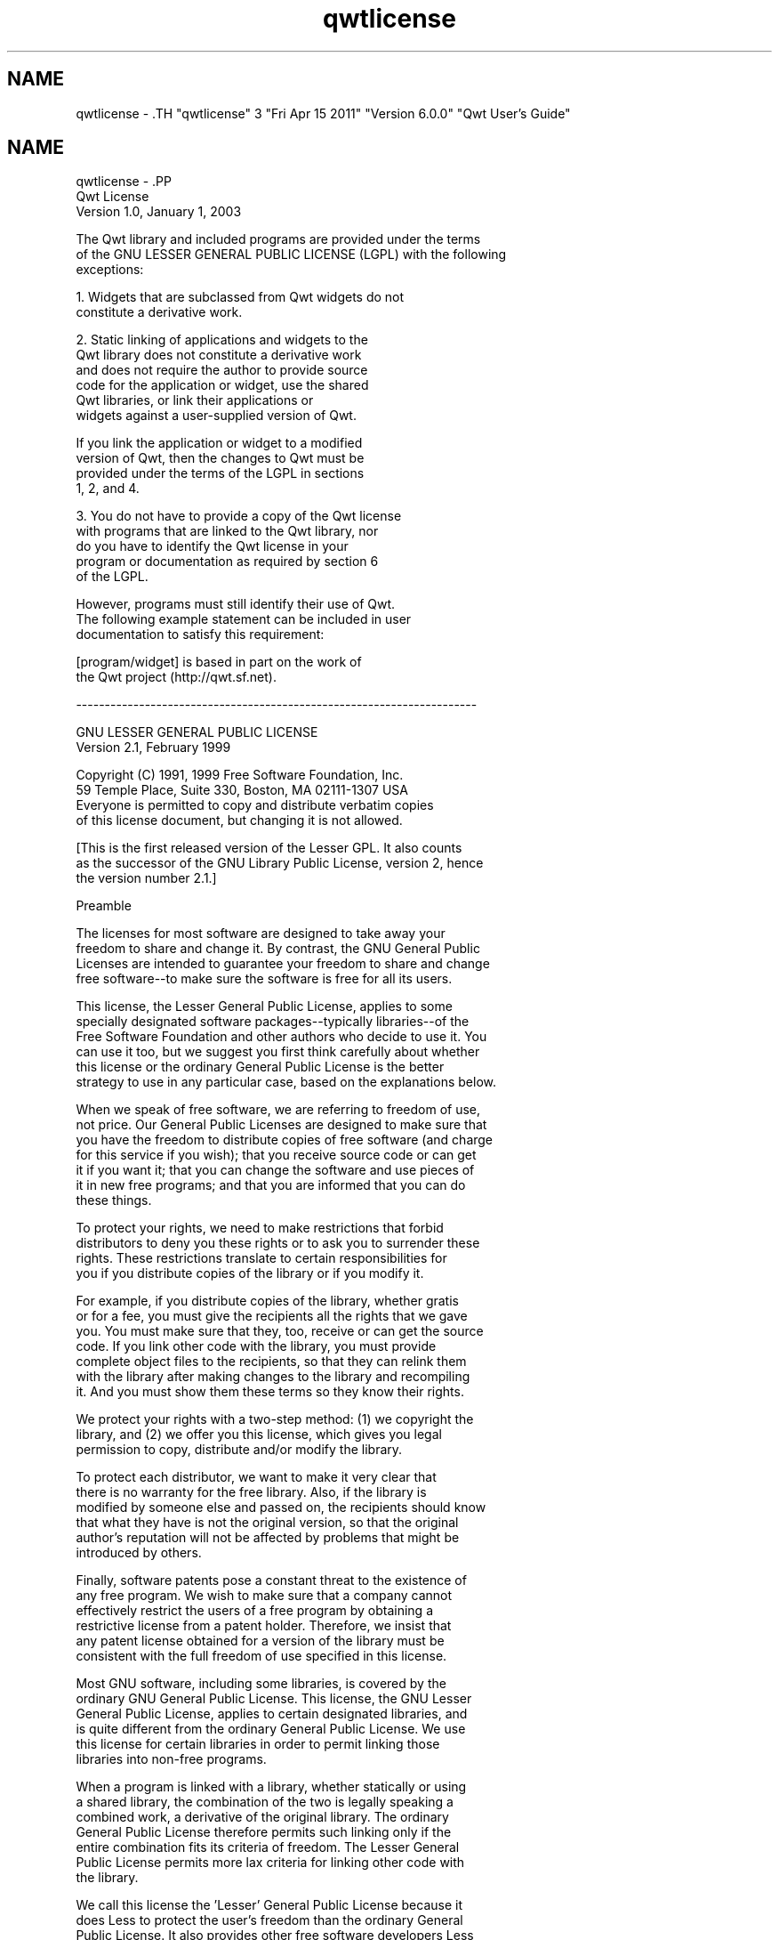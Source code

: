 .TH "qwtlicense" 3 "Fri Apr 15 2011" "Version 6.0.0" "Qwt User's Guide" \" -*- nroff -*-
.ad l
.nh
.SH NAME
qwtlicense \- .TH "qwtlicense" 3 "Fri Apr 15 2011" "Version 6.0.0" "Qwt User's Guide" \" -*- nroff -*-
.ad l
.nh
.SH NAME
qwtlicense \- .PP
.nf
                             Qwt License
                           Version 1.0, January 1, 2003

The Qwt library and included programs are provided under the terms
of the GNU LESSER GENERAL PUBLIC LICENSE (LGPL) with the following
exceptions:

    1. Widgets that are subclassed from Qwt widgets do not
       constitute a derivative work.

    2. Static linking of applications and widgets to the
       Qwt library does not constitute a derivative work
       and does not require the author to provide source
       code for the application or widget, use the shared
       Qwt libraries, or link their applications or
       widgets against a user-supplied version of Qwt.

       If you link the application or widget to a modified
       version of Qwt, then the changes to Qwt must be 
       provided under the terms of the LGPL in sections
       1, 2, and 4.

    3. You do not have to provide a copy of the Qwt license
       with programs that are linked to the Qwt library, nor
       do you have to identify the Qwt license in your
       program or documentation as required by section 6
       of the LGPL.


       However, programs must still identify their use of Qwt.
       The following example statement can be included in user
       documentation to satisfy this requirement:

           [program/widget] is based in part on the work of
           the Qwt project (http://qwt.sf.net).

----------------------------------------------------------------------


          GNU LESSER GENERAL PUBLIC LICENSE
               Version 2.1, February 1999

 Copyright (C) 1991, 1999 Free Software Foundation, Inc.
     59 Temple Place, Suite 330, Boston, MA  02111-1307  USA
 Everyone is permitted to copy and distribute verbatim copies
 of this license document, but changing it is not allowed.

[This is the first released version of the Lesser GPL.  It also counts
 as the successor of the GNU Library Public License, version 2, hence
 the version number 2.1.]

                Preamble

  The licenses for most software are designed to take away your
freedom to share and change it.  By contrast, the GNU General Public
Licenses are intended to guarantee your freedom to share and change
free software--to make sure the software is free for all its users.

  This license, the Lesser General Public License, applies to some
specially designated software packages--typically libraries--of the
Free Software Foundation and other authors who decide to use it.  You
can use it too, but we suggest you first think carefully about whether
this license or the ordinary General Public License is the better
strategy to use in any particular case, based on the explanations below.

  When we speak of free software, we are referring to freedom of use,
not price.  Our General Public Licenses are designed to make sure that
you have the freedom to distribute copies of free software (and charge
for this service if you wish); that you receive source code or can get
it if you want it; that you can change the software and use pieces of
it in new free programs; and that you are informed that you can do
these things.

  To protect your rights, we need to make restrictions that forbid
distributors to deny you these rights or to ask you to surrender these
rights.  These restrictions translate to certain responsibilities for
you if you distribute copies of the library or if you modify it.

  For example, if you distribute copies of the library, whether gratis
or for a fee, you must give the recipients all the rights that we gave
you.  You must make sure that they, too, receive or can get the source
code.  If you link other code with the library, you must provide
complete object files to the recipients, so that they can relink them
with the library after making changes to the library and recompiling
it.  And you must show them these terms so they know their rights.

  We protect your rights with a two-step method: (1) we copyright the
library, and (2) we offer you this license, which gives you legal
permission to copy, distribute and/or modify the library.

  To protect each distributor, we want to make it very clear that
there is no warranty for the free library.  Also, if the library is
modified by someone else and passed on, the recipients should know
that what they have is not the original version, so that the original
author's reputation will not be affected by problems that might be
introduced by others.

  Finally, software patents pose a constant threat to the existence of
any free program.  We wish to make sure that a company cannot
effectively restrict the users of a free program by obtaining a
restrictive license from a patent holder.  Therefore, we insist that
any patent license obtained for a version of the library must be
consistent with the full freedom of use specified in this license.

  Most GNU software, including some libraries, is covered by the
ordinary GNU General Public License.  This license, the GNU Lesser
General Public License, applies to certain designated libraries, and
is quite different from the ordinary General Public License.  We use
this license for certain libraries in order to permit linking those
libraries into non-free programs.

  When a program is linked with a library, whether statically or using
a shared library, the combination of the two is legally speaking a
combined work, a derivative of the original library.  The ordinary
General Public License therefore permits such linking only if the
entire combination fits its criteria of freedom.  The Lesser General
Public License permits more lax criteria for linking other code with
the library.

  We call this license the 'Lesser' General Public License because it
does Less to protect the user's freedom than the ordinary General
Public License.  It also provides other free software developers Less
of an advantage over competing non-free programs.  These disadvantages
are the reason we use the ordinary General Public License for many
libraries.  However, the Lesser license provides advantages in certain
special circumstances.

  For example, on rare occasions, there may be a special need to
encourage the widest possible use of a certain library, so that it becomes
a de-facto standard.  To achieve this, non-free programs must be
allowed to use the library.  A more frequent case is that a free
library does the same job as widely used non-free libraries.  In this
case, there is little to gain by limiting the free library to free
software only, so we use the Lesser General Public License.

  In other cases, permission to use a particular library in non-free
programs enables a greater number of people to use a large body of
free software.  For example, permission to use the GNU C Library in
non-free programs enables many more people to use the whole GNU
operating system, as well as its variant, the GNU/Linux operating
system.

  Although the Lesser General Public License is Less protective of the
users' freedom, it does ensure that the user of a program that is
linked with the Library has the freedom and the wherewithal to run
that program using a modified version of the Library.

  The precise terms and conditions for copying, distribution and
modification follow.  Pay close attention to the difference between a
'work based on the library' and a 'work that uses the library'.  The
former contains code derived from the library, whereas the latter must
be combined with the library in order to run.

          GNU LESSER GENERAL PUBLIC LICENSE
   TERMS AND CONDITIONS FOR COPYING, DISTRIBUTION AND MODIFICATION

  0. This License Agreement applies to any software library or other
program which contains a notice placed by the copyright holder or
other authorized party saying it may be distributed under the terms of
this Lesser General Public License (also called 'this License').
Each licensee is addressed as 'you'.

  A 'library' means a collection of software functions and/or data
prepared so as to be conveniently linked with application programs
(which use some of those functions and data) to form executables.

  The 'Library', below, refers to any such software library or work
which has been distributed under these terms.  A 'work based on the
Library' means either the Library or any derivative work under
copyright law: that is to say, a work containing the Library or a
portion of it, either verbatim or with modifications and/or translated
straightforwardly into another language.  (Hereinafter, translation is
included without limitation in the term 'modification'.)

  'Source code' for a work means the preferred form of the work for
making modifications to it.  For a library, complete source code means
all the source code for all modules it contains, plus any associated
interface definition files, plus the scripts used to control compilation
and installation of the library.

  Activities other than copying, distribution and modification are not
covered by this License; they are outside its scope.  The act of
running a program using the Library is not restricted, and output from
such a program is covered only if its contents constitute a work based
on the Library (independent of the use of the Library in a tool for
writing it).  Whether that is true depends on what the Library does
and what the program that uses the Library does.

  1. You may copy and distribute verbatim copies of the Library's
complete source code as you receive it, in any medium, provided that
you conspicuously and appropriately publish on each copy an
appropriate copyright notice and disclaimer of warranty; keep intact
all the notices that refer to this License and to the absence of any
warranty; and distribute a copy of this License along with the
Library.

  You may charge a fee for the physical act of transferring a copy,
and you may at your option offer warranty protection in exchange for a
fee.

  2. You may modify your copy or copies of the Library or any portion
of it, thus forming a work based on the Library, and copy and
distribute such modifications or work under the terms of Section 1
above, provided that you also meet all of these conditions:

    a) The modified work must itself be a software library.

    b) You must cause the files modified to carry prominent notices
    stating that you changed the files and the date of any change.

    c) You must cause the whole of the work to be licensed at no
    charge to all third parties under the terms of this License.

    d) If a facility in the modified Library refers to a function or a
    table of data to be supplied by an application program that uses
    the facility, other than as an argument passed when the facility
    is invoked, then you must make a good faith effort to ensure that,
    in the event an application does not supply such function or
    table, the facility still operates, and performs whatever part of
    its purpose remains meaningful.

    (For example, a function in a library to compute square roots has
    a purpose that is entirely well-defined independent of the
    application.  Therefore, Subsection 2d requires that any
    application-supplied function or table used by this function must
    be optional: if the application does not supply it, the square
    root function must still compute square roots.)

These requirements apply to the modified work as a whole.  If
identifiable sections of that work are not derived from the Library,
and can be reasonably considered independent and separate works in
themselves, then this License, and its terms, do not apply to those
sections when you distribute them as separate works.  But when you
distribute the same sections as part of a whole which is a work based
on the Library, the distribution of the whole must be on the terms of
this License, whose permissions for other licensees extend to the
entire whole, and thus to each and every part regardless of who wrote
it.

Thus, it is not the intent of this section to claim rights or contest
your rights to work written entirely by you; rather, the intent is to
exercise the right to control the distribution of derivative or
collective works based on the Library.

In addition, mere aggregation of another work not based on the Library
with the Library (or with a work based on the Library) on a volume of
a storage or distribution medium does not bring the other work under
the scope of this License.

  3. You may opt to apply the terms of the ordinary GNU General Public
License instead of this License to a given copy of the Library.  To do
this, you must alter all the notices that refer to this License, so
that they refer to the ordinary GNU General Public License, version 2,
instead of to this License.  (If a newer version than version 2 of the
ordinary GNU General Public License has appeared, then you can specify
that version instead if you wish.)  Do not make any other change in
these notices.

  Once this change is made in a given copy, it is irreversible for
that copy, so the ordinary GNU General Public License applies to all
subsequent copies and derivative works made from that copy.

  This option is useful when you wish to copy part of the code of
the Library into a program that is not a library.

  4. You may copy and distribute the Library (or a portion or
derivative of it, under Section 2) in object code or executable form
under the terms of Sections 1 and 2 above provided that you accompany
it with the complete corresponding machine-readable source code, which
must be distributed under the terms of Sections 1 and 2 above on a
medium customarily used for software interchange.

  If distribution of object code is made by offering access to copy
from a designated place, then offering equivalent access to copy the
source code from the same place satisfies the requirement to
distribute the source code, even though third parties are not
compelled to copy the source along with the object code.

  5. A program that contains no derivative of any portion of the
Library, but is designed to work with the Library by being compiled or
linked with it, is called a 'work that uses the Library'.  Such a
work, in isolation, is not a derivative work of the Library, and
therefore falls outside the scope of this License.

  However, linking a 'work that uses the Library' with the Library
creates an executable that is a derivative of the Library (because it
contains portions of the Library), rather than a 'work that uses the
library'.  The executable is therefore covered by this License.
Section 6 states terms for distribution of such executables.

  When a 'work that uses the Library' uses material from a header file
that is part of the Library, the object code for the work may be a
derivative work of the Library even though the source code is not.
Whether this is true is especially significant if the work can be
linked without the Library, or if the work is itself a library.  The
threshold for this to be true is not precisely defined by law.

  If such an object file uses only numerical parameters, data
structure layouts and accessors, and small macros and small inline
functions (ten lines or less in length), then the use of the object
file is unrestricted, regardless of whether it is legally a derivative
work.  (Executables containing this object code plus portions of the
Library will still fall under Section 6.)

  Otherwise, if the work is a derivative of the Library, you may
distribute the object code for the work under the terms of Section 6.
Any executables containing that work also fall under Section 6,
whether or not they are linked directly with the Library itself.

  6. As an exception to the Sections above, you may also combine or
link a 'work that uses the Library' with the Library to produce a
work containing portions of the Library, and distribute that work
under terms of your choice, provided that the terms permit
modification of the work for the customer's own use and reverse
engineering for debugging such modifications.

  You must give prominent notice with each copy of the work that the
Library is used in it and that the Library and its use are covered by
this License.  You must supply a copy of this License.  If the work
during execution displays copyright notices, you must include the
copyright notice for the Library among them, as well as a reference
directing the user to the copy of this License.  Also, you must do one
of these things:

    a) Accompany the work with the complete corresponding
    machine-readable source code for the Library including whatever
    changes were used in the work (which must be distributed under
    Sections 1 and 2 above); and, if the work is an executable linked
    with the Library, with the complete machine-readable 'work that
    uses the Library', as object code and/or source code, so that the
    user can modify the Library and then relink to produce a modified
    executable containing the modified Library.  (It is understood
    that the user who changes the contents of definitions files in the
    Library will not necessarily be able to recompile the application
    to use the modified definitions.)

    b) Use a suitable shared library mechanism for linking with the
    Library.  A suitable mechanism is one that (1) uses at run time a
    copy of the library already present on the user's computer system,
    rather than copying library functions into the executable, and (2)
    will operate properly with a modified version of the library, if
    the user installs one, as long as the modified version is
    interface-compatible with the version that the work was made with.

    c) Accompany the work with a written offer, valid for at
    least three years, to give the same user the materials
    specified in Subsection 6a, above, for a charge no more
    than the cost of performing this distribution.

    d) If distribution of the work is made by offering access to copy
    from a designated place, offer equivalent access to copy the above
    specified materials from the same place.

    e) Verify that the user has already received a copy of these
    materials or that you have already sent this user a copy.

  For an executable, the required form of the 'work that uses the
Library' must include any data and utility programs needed for
reproducing the executable from it.  However, as a special exception,
the materials to be distributed need not include anything that is
normally distributed (in either source or binary form) with the major
components (compiler, kernel, and so on) of the operating system on
which the executable runs, unless that component itself accompanies
the executable.

  It may happen that this requirement contradicts the license
restrictions of other proprietary libraries that do not normally
accompany the operating system.  Such a contradiction means you cannot
use both them and the Library together in an executable that you
distribute.

  7. You may place library facilities that are a work based on the
Library side-by-side in a single library together with other library
facilities not covered by this License, and distribute such a combined
library, provided that the separate distribution of the work based on
the Library and of the other library facilities is otherwise
permitted, and provided that you do these two things:

    a) Accompany the combined library with a copy of the same work
    based on the Library, uncombined with any other library
    facilities.  This must be distributed under the terms of the
    Sections above.

    b) Give prominent notice with the combined library of the fact
    that part of it is a work based on the Library, and explaining
    where to find the accompanying uncombined form of the same work.

  8. You may not copy, modify, sublicense, link with, or distribute
the Library except as expressly provided under this License.  Any
attempt otherwise to copy, modify, sublicense, link with, or
distribute the Library is void, and will automatically terminate your
rights under this License.  However, parties who have received copies,
or rights, from you under this License will not have their licenses
terminated so long as such parties remain in full compliance.

  9. You are not required to accept this License, since you have not
signed it.  However, nothing else grants you permission to modify or
distribute the Library or its derivative works.  These actions are
prohibited by law if you do not accept this License.  Therefore, by
modifying or distributing the Library (or any work based on the
Library), you indicate your acceptance of this License to do so, and
all its terms and conditions for copying, distributing or modifying
the Library or works based on it.

  10. Each time you redistribute the Library (or any work based on the
Library), the recipient automatically receives a license from the
original licensor to copy, distribute, link with or modify the Library
subject to these terms and conditions.  You may not impose any further
restrictions on the recipients' exercise of the rights granted herein.
You are not responsible for enforcing compliance by third parties with
this License.

  11. If, as a consequence of a court judgment or allegation of patent
infringement or for any other reason (not limited to patent issues),
conditions are imposed on you (whether by court order, agreement or
otherwise) that contradict the conditions of this License, they do not
excuse you from the conditions of this License.  If you cannot
distribute so as to satisfy simultaneously your obligations under this
License and any other pertinent obligations, then as a consequence you
may not distribute the Library at all.  For example, if a patent
license would not permit royalty-free redistribution of the Library by
all those who receive copies directly or indirectly through you, then
the only way you could satisfy both it and this License would be to
refrain entirely from distribution of the Library.

If any portion of this section is held invalid or unenforceable under any
particular circumstance, the balance of the section is intended to apply,
and the section as a whole is intended to apply in other circumstances.

It is not the purpose of this section to induce you to infringe any
patents or other property right claims or to contest validity of any
such claims; this section has the sole purpose of protecting the
integrity of the free software distribution system which is
implemented by public license practices.  Many people have made
generous contributions to the wide range of software distributed
through that system in reliance on consistent application of that
system; it is up to the author/donor to decide if he or she is willing
to distribute software through any other system and a licensee cannot
impose that choice.

This section is intended to make thoroughly clear what is believed to
be a consequence of the rest of this License.

  12. If the distribution and/or use of the Library is restricted in
certain countries either by patents or by copyrighted interfaces, the
original copyright holder who places the Library under this License may add
an explicit geographical distribution limitation excluding those countries,
so that distribution is permitted only in or among countries not thus
excluded.  In such case, this License incorporates the limitation as if
written in the body of this License.

  13. The Free Software Foundation may publish revised and/or new
versions of the Lesser General Public License from time to time.
Such new versions will be similar in spirit to the present version,
but may differ in detail to address new problems or concerns.

Each version is given a distinguishing version number.  If the Library
specifies a version number of this License which applies to it and
'any later version', you have the option of following the terms and
conditions either of that version or of any later version published by
the Free Software Foundation.  If the Library does not specify a
license version number, you may choose any version ever published by
the Free Software Foundation.

  14. If you wish to incorporate parts of the Library into other free
programs whose distribution conditions are incompatible with these,
write to the author to ask for permission.  For software which is
copyrighted by the Free Software Foundation, write to the Free
Software Foundation; we sometimes make exceptions for this.  Our
decision will be guided by the two goals of preserving the free status
of all derivatives of our free software and of promoting the sharing
and reuse of software generally.

                NO WARRANTY

  15. BECAUSE THE LIBRARY IS LICENSED FREE OF CHARGE, THERE IS NO
WARRANTY FOR THE LIBRARY, TO THE EXTENT PERMITTED BY APPLICABLE LAW.
EXCEPT WHEN OTHERWISE STATED IN WRITING THE COPYRIGHT HOLDERS AND/OR
OTHER PARTIES PROVIDE THE LIBRARY 'AS IS' WITHOUT WARRANTY OF ANY
KIND, EITHER EXPRESSED OR IMPLIED, INCLUDING, BUT NOT LIMITED TO, THE
IMPLIED WARRANTIES OF MERCHANTABILITY AND FITNESS FOR A PARTICULAR
PURPOSE.  THE ENTIRE RISK AS TO THE QUALITY AND PERFORMANCE OF THE
LIBRARY IS WITH YOU.  SHOULD THE LIBRARY PROVE DEFECTIVE, YOU ASSUME
THE COST OF ALL NECESSARY SERVICING, REPAIR OR CORRECTION.

  16. IN NO EVENT UNLESS REQUIRED BY APPLICABLE LAW OR AGREED TO IN
WRITING WILL ANY COPYRIGHT HOLDER, OR ANY OTHER PARTY WHO MAY MODIFY
AND/OR REDISTRIBUTE THE LIBRARY AS PERMITTED ABOVE, BE LIABLE TO YOU
FOR DAMAGES, INCLUDING ANY GENERAL, SPECIAL, INCIDENTAL OR
CONSEQUENTIAL DAMAGES ARISING OUT OF THE USE OR INABILITY TO USE THE
LIBRARY (INCLUDING BUT NOT LIMITED TO LOSS OF DATA OR DATA BEING
RENDERED INACCURATE OR LOSSES SUSTAINED BY YOU OR THIRD PARTIES OR A
FAILURE OF THE LIBRARY TO OPERATE WITH ANY OTHER SOFTWARE), EVEN IF
SUCH HOLDER OR OTHER PARTY HAS BEEN ADVISED OF THE POSSIBILITY OF SUCH
DAMAGES.

             END OF TERMS AND CONDITIONS

           How to Apply These Terms to Your New Libraries

  If you develop a new library, and you want it to be of the greatest
possible use to the public, we recommend making it free software that
everyone can redistribute and change.  You can do so by permitting
redistribution under these terms (or, alternatively, under the terms of the
ordinary General Public License).

  To apply these terms, attach the following notices to the library.  It is
safest to attach them to the start of each source file to most effectively
convey the exclusion of warranty; and each file should have at least the
'copyright' line and a pointer to where the full notice is found.

    <one line to give the library's name and a brief idea of what it does.>
    Copyright (C) <year>  <name of author>

    This library is free software; you can redistribute it and/or
    modify it under the terms of the GNU Lesser General Public
    License as published by the Free Software Foundation; either
    version 2.1 of the License, or (at your option) any later version.

    This library is distributed in the hope that it will be useful,
    but WITHOUT ANY WARRANTY; without even the implied warranty of
    MERCHANTABILITY or FITNESS FOR A PARTICULAR PURPOSE.  See the GNU
    Lesser General Public License for more details.

    You should have received a copy of the GNU Lesser General Public
    License along with this library; if not, write to the Free Software
    Foundation, Inc., 59 Temple Place, Suite 330, Boston, MA  02111-1307  USA

Also add information on how to contact you by electronic and paper mail.

You should also get your employer (if you work as a programmer) or your
school, if any, to sign a 'copyright disclaimer' for the library, if
necessary.  Here is a sample; alter the names:

  Yoyodyne, Inc., hereby disclaims all copyright interest in the
  library `Frob' (a library for tweaking knobs) written by James Random Hacker.

  <signature of Ty Coon>, 1 April 1990
  Ty Coon, President of Vice

That's all there is to it!


.fi
.PP
 
